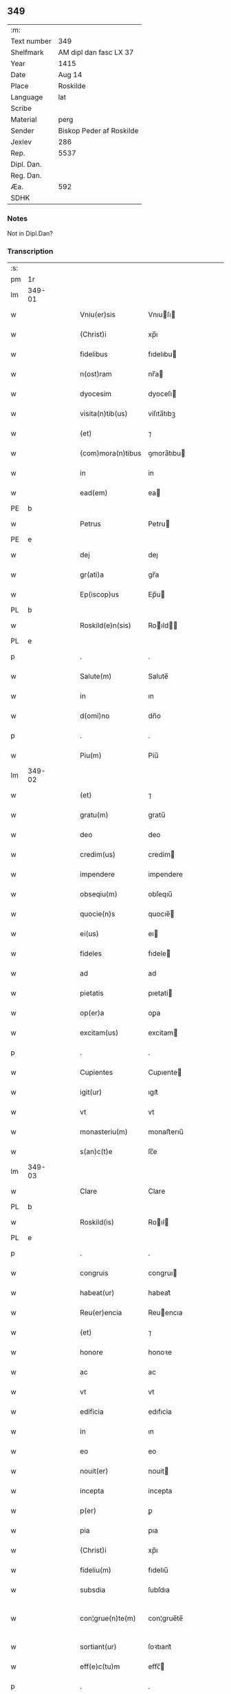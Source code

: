 ** 349
| :m:         |                          |
| Text number | 349                      |
| Shelfmark   | AM dipl dan fasc LX 37   |
| Year        | 1415                     |
| Date        | Aug 14                   |
| Place       | Roskilde                 |
| Language    | lat                      |
| Scribe      |                          |
| Material    | perg                     |
| Sender      | Biskop Peder af Roskilde |
| Jexlev      | 286                      |
| Rep.        | 5537                     |
| Dipl. Dan.  |                          |
| Reg. Dan.   |                          |
| Æa.         | 592                      |
| SDHK        |                          |

*** Notes
Not in Dipl.Dan?

*** Transcription
| :s: |        |   |   |   |   |                     |               |   |   |   |   |     |   |   |    |               |
| pm  |     1r |   |   |   |   |                     |               |   |   |   |   |     |   |   |    |               |
| lm  | 349-01 |   |   |   |   |                     |               |   |   |   |   |     |   |   |    |               |
| w   |        |   |   |   |   | Vniu(er)sis         | Vnıuſı      |   |   |   |   | lat |   |   |    |        349-01 |
| w   |        |   |   |   |   | (Christ)i           | xp̅ı           |   |   |   |   | lat |   |   | =  |        349-01 |
| w   |        |   |   |   |   | fidelibus           | fıdelıbu     |   |   |   |   | lat |   |   | == |        349-01 |
| w   |        |   |   |   |   | n(ost)ram           | nr̅a          |   |   |   |   | lat |   |   |    |        349-01 |
| w   |        |   |   |   |   | dyocesim            | dyoceſı      |   |   |   |   | lat |   |   |    |        349-01 |
| w   |        |   |   |   |   | visita(n)tib(us)    | viſıta̅tıbꝫ    |   |   |   |   | lat |   |   |    |        349-01 |
| w   |        |   |   |   |   | (et)                | ⁊             |   |   |   |   | lat |   |   |    |        349-01 |
| w   |        |   |   |   |   | (com)mora(n)tibus   | ꝯmora̅tıbu    |   |   |   |   | lat |   |   |    |        349-01 |
| w   |        |   |   |   |   | in                  | in            |   |   |   |   | lat |   |   |    |        349-01 |
| w   |        |   |   |   |   | ead(em)             | ea           |   |   |   |   | lat |   |   |    |        349-01 |
| PE  |      b |   |   |   |   |                     |               |   |   |   |   |     |   |   |    |               |
| w   |        |   |   |   |   | Petrus              | Petru        |   |   |   |   | lat |   |   |    |        349-01 |
| PE  |      e |   |   |   |   |                     |               |   |   |   |   |     |   |   |    |               |
| w   |        |   |   |   |   | dej                 | deȷ           |   |   |   |   | lat |   |   |    |        349-01 |
| w   |        |   |   |   |   | gr(ati)a            | gr̅a           |   |   |   |   | lat |   |   |    |        349-01 |
| w   |        |   |   |   |   | Ep(iscop)us         | Ep̅u          |   |   |   |   | lat |   |   |    |        349-01 |
| PL  |      b |   |   |   |   |                     |               |   |   |   |   |     |   |   |    |               |
| w   |        |   |   |   |   | Roskild(e)n(sis)    | Roıld̅       |   |   |   |   | lat |   |   |    |        349-01 |
| PL  |      e |   |   |   |   |                     |               |   |   |   |   |     |   |   |    |               |
| p   |        |   |   |   |   | .                   | .             |   |   |   |   | lat |   |   |    |        349-01 |
| w   |        |   |   |   |   | Salute(m)           | Salute̅        |   |   |   |   | lat |   |   |    |        349-01 |
| w   |        |   |   |   |   | in                  | ın            |   |   |   |   | lat |   |   |    |        349-01 |
| w   |        |   |   |   |   | d(omi)no            | dn̅o           |   |   |   |   | lat |   |   |    |        349-01 |
| p   |        |   |   |   |   | .                   | .             |   |   |   |   | lat |   |   |    |        349-01 |
| w   |        |   |   |   |   | Piu(m)              | Piu̅           |   |   |   |   | lat |   |   |    |        349-01 |
| lm  | 349-02 |   |   |   |   |                     |               |   |   |   |   |     |   |   |    |               |
| w   |        |   |   |   |   | (et)                | ⁊             |   |   |   |   | lat |   |   |    |        349-02 |
| w   |        |   |   |   |   | gratu(m)            | gratu̅         |   |   |   |   | lat |   |   |    |        349-02 |
| w   |        |   |   |   |   | deo                 | deo           |   |   |   |   | lat |   |   |    |        349-02 |
| w   |        |   |   |   |   | credim(us)          | credim       |   |   |   |   | lat |   |   |    |        349-02 |
| w   |        |   |   |   |   | impendere           | impendere     |   |   |   |   | lat |   |   |    |        349-02 |
| w   |        |   |   |   |   | obseqiu(m)          | obſeqıu̅       |   |   |   |   | lat |   |   |    |        349-02 |
| w   |        |   |   |   |   | quocie(n)s          | quocıe̅       |   |   |   |   | lat |   |   |    |        349-02 |
| w   |        |   |   |   |   | ei(us)              | eı           |   |   |   |   | lat |   |   |    |        349-02 |
| w   |        |   |   |   |   | fideles             | fıdele       |   |   |   |   | lat |   |   |    |        349-02 |
| w   |        |   |   |   |   | ad                  | ad            |   |   |   |   | lat |   |   |    |        349-02 |
| w   |        |   |   |   |   | pietatis            | pıetati      |   |   |   |   | lat |   |   |    |        349-02 |
| w   |        |   |   |   |   | op(er)a             | oꝑa           |   |   |   |   | lat |   |   |    |        349-02 |
| w   |        |   |   |   |   | excitam(us)         | excitam      |   |   |   |   | lat |   |   |    |        349-02 |
| p   |        |   |   |   |   | .                   | .             |   |   |   |   | lat |   |   |    |        349-02 |
| w   |        |   |   |   |   | Cupientes           | Cupıente     |   |   |   |   | lat |   |   |    |        349-02 |
| w   |        |   |   |   |   | igit(ur)            | ıgıt᷑          |   |   |   |   | lat |   |   |    |        349-02 |
| w   |        |   |   |   |   | vt                  | vt            |   |   |   |   | lat |   |   |    |        349-02 |
| w   |        |   |   |   |   | monasteriu(m)       | monaﬅerıu̅     |   |   |   |   | lat |   |   |    |        349-02 |
| w   |        |   |   |   |   | s(an)c(t)e          | ſc̅e           |   |   |   |   | lat |   |   |    |        349-02 |
| lm  | 349-03 |   |   |   |   |                     |               |   |   |   |   |     |   |   |    |               |
| w   |        |   |   |   |   | Clare               | Clare         |   |   |   |   | lat |   |   |    |        349-03 |
| PL  |      b |   |   |   |   |                     |               |   |   |   |   |     |   |   |    |               |
| w   |        |   |   |   |   | Roskild(is)         | Roıl        |   |   |   |   | lat |   |   |    |        349-03 |
| PL  |      e |   |   |   |   |                     |               |   |   |   |   |     |   |   |    |               |
| p   |        |   |   |   |   | .                   | .             |   |   |   |   | lat |   |   |    |        349-03 |
| w   |        |   |   |   |   | congruis            | congruı      |   |   |   |   | lat |   |   |    |        349-03 |
| w   |        |   |   |   |   | habeat(ur)          | habeat᷑        |   |   |   |   | lat |   |   |    |        349-03 |
| w   |        |   |   |   |   | Reu(er)encia        | Reuencıa     |   |   |   |   | lat |   |   |    |        349-03 |
| w   |        |   |   |   |   | (et)                | ⁊             |   |   |   |   | lat |   |   |    |        349-03 |
| w   |        |   |   |   |   | honore              | honoꝛe        |   |   |   |   | lat |   |   |    |        349-03 |
| w   |        |   |   |   |   | ac                  | ac            |   |   |   |   | lat |   |   |    |        349-03 |
| w   |        |   |   |   |   | vt                  | vt            |   |   |   |   | lat |   |   |    |        349-03 |
| w   |        |   |   |   |   | edificia            | edıfıcia      |   |   |   |   | lat |   |   |    |        349-03 |
| w   |        |   |   |   |   | in                  | ın            |   |   |   |   | lat |   |   |    |        349-03 |
| w   |        |   |   |   |   | eo                  | eo            |   |   |   |   | lat |   |   |    |        349-03 |
| w   |        |   |   |   |   | nouit(er)           | nouit        |   |   |   |   | lat |   |   |    |        349-03 |
| w   |        |   |   |   |   | incepta             | incepta       |   |   |   |   | lat |   |   |    |        349-03 |
| w   |        |   |   |   |   | p(er)               | ꝑ             |   |   |   |   | lat |   |   |    |        349-03 |
| w   |        |   |   |   |   | pia                 | pıa           |   |   |   |   | lat |   |   |    |        349-03 |
| w   |        |   |   |   |   | (Christ)i           | xp̅ı           |   |   |   |   | lat |   |   | =  |        349-03 |
| w   |        |   |   |   |   | fideliu(m)          | fıdelıu̅       |   |   |   |   | lat |   |   | == |        349-03 |
| w   |        |   |   |   |   | subsdia             | ſubſdıa       |   |   |   |   | lat |   |   |    |        349-03 |
| w   |        |   |   |   |   | con¦grue(n)te(m)    | con¦grue̅te̅    |   |   |   |   | lat |   |   |    | 349-03—349-04 |
| w   |        |   |   |   |   | sortiant(ur)        | ſoꝛtıant᷑      |   |   |   |   | lat |   |   |    |        349-04 |
| w   |        |   |   |   |   | eff(e)c(tu)m        | eﬀc̅          |   |   |   |   | lat |   |   |    |        349-04 |
| p   |        |   |   |   |   | .                   | .             |   |   |   |   | lat |   |   |    |        349-04 |
| w   |        |   |   |   |   | Om(n)ib(us)         | Om̅ıbꝫ         |   |   |   |   | lat |   |   |    |        349-04 |
| w   |        |   |   |   |   | ve(re)              | ve           |   |   |   |   | lat |   |   |    |        349-04 |
| w   |        |   |   |   |   | penite(n)tib(us)    | penite̅tıbꝫ    |   |   |   |   | lat |   |   |    |        349-04 |
| w   |        |   |   |   |   | (et)                | ⁊             |   |   |   |   | lat |   |   |    |        349-04 |
| w   |        |   |   |   |   | co(n)fessis         | co̅fei       |   |   |   |   | lat |   |   |    |        349-04 |
| w   |        |   |   |   |   | qui                 | qui           |   |   |   |   | lat |   |   |    |        349-04 |
| w   |        |   |   |   |   | ad                  | ad            |   |   |   |   | lat |   |   |    |        349-04 |
| w   |        |   |   |   |   | fabrica(m)          | fabꝛıca̅       |   |   |   |   | lat |   |   |    |        349-04 |
| w   |        |   |   |   |   | ip(s)i(us)          | ıp̅ı          |   |   |   |   | lat |   |   |    |        349-04 |
| w   |        |   |   |   |   | monasterij          | monaﬅerí     |   |   |   |   | lat |   |   |    |        349-04 |
| w   |        |   |   |   |   | man(us)             | man          |   |   |   |   | lat |   |   |    |        349-04 |
| w   |        |   |   |   |   | porrexerint         | porrexerint   |   |   |   |   | lat |   |   |    |        349-04 |
| w   |        |   |   |   |   | adiut(ri)ces        | adiutces     |   |   |   |   | lat |   |   |    |        349-04 |
| lm  | 349-05 |   |   |   |   |                     |               |   |   |   |   |     |   |   |    |               |
| w   |        |   |   |   |   | seu                 | ſeu           |   |   |   |   | lat |   |   |    |        349-05 |
| w   |        |   |   |   |   | ad                  | ad            |   |   |   |   | lat |   |   |    |        349-05 |
| w   |        |   |   |   |   | orname(n)ta         | oꝛname̅ta      |   |   |   |   | lat |   |   |    |        349-05 |
| w   |        |   |   |   |   | ip(s)i(us)          | ıp̅ı          |   |   |   |   | lat |   |   |    |        349-05 |
| w   |        |   |   |   |   | monast(er)ij        | monaﬅı      |   |   |   |   | lat |   |   |    |        349-05 |
| w   |        |   |   |   |   | quouismodo          | quouíſmodo    |   |   |   |   | lat |   |   |    |        349-05 |
| w   |        |   |   |   |   | meliora(n)da        | melıoꝛa̅da     |   |   |   |   | lat |   |   |    |        349-05 |
| w   |        |   |   |   |   | vices               | vıce         |   |   |   |   | lat |   |   |    |        349-05 |
| w   |        |   |   |   |   | pietat(is)          | pıetatꝭ       |   |   |   |   | lat |   |   |    |        349-05 |
| p   |        |   |   |   |   | .                   | .             |   |   |   |   | lat |   |   |    |        349-05 |
| w   |        |   |   |   |   | eff(e)c(t)ualit(er) | eﬀcu̅alıt     |   |   |   |   | lat |   |   |    |        349-05 |
| w   |        |   |   |   |   | !impe(n)derit¡      | !impe̅derit¡   |   |   |   |   | lat |   |   |    |        349-05 |
| w   |        |   |   |   |   | aliq(ua)les         | alıqᷓles       |   |   |   |   | lat |   |   |    |        349-05 |
| p   |        |   |   |   |   | .                   | .             |   |   |   |   | lat |   |   |    |        349-05 |
| w   |        |   |   |   |   | q(uo)ciens          | qͦcıens        |   |   |   |   | lat |   |   |    |        349-05 |
| w   |        |   |   |   |   | p(re)missa          | p̅mıa         |   |   |   |   | lat |   |   |    |        349-05 |
| lm  | 349-06 |   |   |   |   |                     |               |   |   |   |   |     |   |   |    |               |
| w   |        |   |   |   |   | seu                 | ſeu           |   |   |   |   | lat |   |   |    |        349-06 |
| w   |        |   |   |   |   | p(re)missor(um)     | p̅mıoꝝ        |   |   |   |   | lat |   |   |    |        349-06 |
| w   |        |   |   |   |   | aliquod             | alıquod       |   |   |   |   | lat |   |   |    |        349-06 |
| w   |        |   |   |   |   | adimpleuerint       | dımpleuerint |   |   |   |   | lat |   |   |    |        349-06 |
| p   |        |   |   |   |   | .                   | .             |   |   |   |   | lat |   |   |    |        349-06 |
| w   |        |   |   |   |   | seu                 | ſeu           |   |   |   |   | lat |   |   |    |        349-06 |
| w   |        |   |   |   |   | fieri               | fıerı         |   |   |   |   | lat |   |   |    |        349-06 |
| w   |        |   |   |   |   | p(ro)curauerint     | ꝓcurauerint   |   |   |   |   | lat |   |   |    |        349-06 |
| w   |        |   |   |   |   | tocie(n)s           | tocıe̅s        |   |   |   |   | lat |   |   |    |        349-06 |
| w   |        |   |   |   |   | de                  | de            |   |   |   |   | lat |   |   |    |        349-06 |
| w   |        |   |   |   |   | om(n)ipote(n)tis    | om̅ıpote̅tıs    |   |   |   |   | lat |   |   |    |        349-06 |
| w   |        |   |   |   |   | d(e)i               | dı̅            |   |   |   |   | lat |   |   |    |        349-06 |
| w   |        |   |   |   |   | mis(er)icordia      | miıcoꝛdia    |   |   |   |   | lat |   |   |    |        349-06 |
| p   |        |   |   |   |   | .                   | .             |   |   |   |   | lat |   |   |    |        349-06 |
| w   |        |   |   |   |   | (et)                | ⁊             |   |   |   |   | lat |   |   |    |        349-06 |
| w   |        |   |   |   |   | b(ea)tor(um)        | bt̅oꝝ          |   |   |   |   | lat |   |   |    |        349-06 |
| w   |        |   |   |   |   | ap(osto)lor(um)     | pl̅oꝝ         |   |   |   |   | lat |   |   |    |        349-06 |
| lm  | 349-07 |   |   |   |   |                     |               |   |   |   |   |     |   |   |    |               |
| w   |        |   |   |   |   | eius                | eıu          |   |   |   |   | lat |   |   |    |        349-07 |
| w   |        |   |   |   |   | petri               | petri         |   |   |   |   | lat |   |   |    |        349-07 |
| w   |        |   |   |   |   | (et)                | ⁊             |   |   |   |   | lat |   |   |    |        349-07 |
| w   |        |   |   |   |   | pauli               | paulı         |   |   |   |   | lat |   |   |    |        349-07 |
| w   |        |   |   |   |   | auc(torita)te       | aucᷓte         |   |   |   |   | lat |   |   |    |        349-07 |
| w   |        |   |   |   |   | confisi             | confıſı       |   |   |   |   | lat |   |   |    |        349-07 |
| p   |        |   |   |   |   | .                   | .             |   |   |   |   | lat |   |   |    |        349-07 |
| w   |        |   |   |   |   | quadraginta         | quadragínta   |   |   |   |   | lat |   |   |    |        349-07 |
| w   |        |   |   |   |   | dier(um)            | dıeꝝ          |   |   |   |   | lat |   |   |    |        349-07 |
| w   |        |   |   |   |   | indulgen(tias)      | ındulge̅      |   |   |   |   | lat |   |   |    |        349-07 |
| p   |        |   |   |   |   | .                   | .             |   |   |   |   | lat |   |   |    |        349-07 |
| w   |        |   |   |   |   | de                  | de            |   |   |   |   | lat |   |   |    |        349-07 |
| w   |        |   |   |   |   | i(n)iunctis         | ı̅iuncti      |   |   |   |   | lat |   |   |    |        349-07 |
| w   |        |   |   |   |   | sibi                | ſıbı          |   |   |   |   | lat |   |   |    |        349-07 |
| w   |        |   |   |   |   | penite(n)tiis       | penite̅tíís    |   |   |   |   | lat |   |   |    |        349-07 |
| w   |        |   |   |   |   | in                  | ın            |   |   |   |   | lat |   |   |    |        349-07 |
| w   |        |   |   |   |   | d(omi)no            | dn̅o           |   |   |   |   | lat |   |   |    |        349-07 |
| w   |        |   |   |   |   | mis(er)icorditer    | miıcoꝛditer  |   |   |   |   | lat |   |   |    |        349-07 |
| lm  | 349-08 |   |   |   |   |                     |               |   |   |   |   |     |   |   |    |               |
| w   |        |   |   |   |   | Relaxam(us)         | Relaxam      |   |   |   |   | lat |   |   |    |        349-08 |
| p   |        |   |   |   |   | .                   | .             |   |   |   |   | lat |   |   |    |        349-08 |
| w   |        |   |   |   |   | Dat(um)             | Dat          |   |   |   |   | lat |   |   |    |        349-08 |
| w   |        |   |   |   |   | Roskild(is)         | Roıl        |   |   |   |   | lat |   |   |    |        349-08 |
| w   |        |   |   |   |   | anno                | Anno          |   |   |   |   | lat |   |   |    |        349-08 |
| w   |        |   |   |   |   | d(omi)nj            | dn̅ȷ           |   |   |   |   | lat |   |   |    |        349-08 |
| n   |        |   |   |   |   | mͦcdͦ                 | ͦcdͦ           |   |   |   |   | lat |   |   |    |        349-08 |
| w   |        |   |   |   |   | decimo              | decimo        |   |   |   |   | lat |   |   |    |        349-08 |
| w   |        |   |   |   |   | q(ui)nto            | qnto         |   |   |   |   | lat |   |   |    |        349-08 |
| p   |        |   |   |   |   | .                   | .             |   |   |   |   | lat |   |   |    |        349-08 |
| w   |        |   |   |   |   | Jn                  | Jn            |   |   |   |   | lat |   |   |    |        349-08 |
| w   |        |   |   |   |   | vigilia             | vıgılıa       |   |   |   |   | lat |   |   |    |        349-08 |
| w   |        |   |   |   |   | assu(m)pc(i)o(n)is  | u̅pc̅oı      |   |   |   |   | lat |   |   |    |        349-08 |
| w   |        |   |   |   |   | b(ea)te             | bt̅e           |   |   |   |   | lat |   |   |    |        349-08 |
| w   |        |   |   |   |   | Marie               | arıe         |   |   |   |   | lat |   |   |    |        349-08 |
| w   |        |   |   |   |   | v(ir)gi(ni)s        | vgı̅         |   |   |   |   | lat |   |   |    |        349-08 |
| w   |        |   |   |   |   | n(ost)ro            | nr̅o           |   |   |   |   | lat |   |   |    |        349-08 |
| w   |        |   |   |   |   | sub                 | ſub           |   |   |   |   | lat |   |   |    |        349-08 |
| p   |        |   |   |   |   | .                   | .             |   |   |   |   | lat |   |   |    |        349-08 |
| w   |        |   |   |   |   | Secreto             | Secreto       |   |   |   |   | lat |   |   |    |        349-08 |
| :e: |        |   |   |   |   |                     |               |   |   |   |   |     |   |   |    |               |
